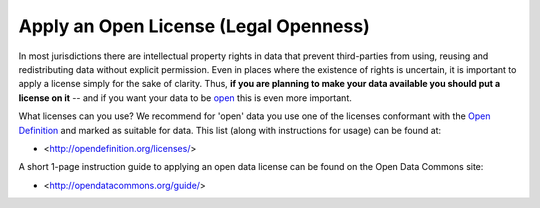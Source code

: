 ======================================
Apply an Open License (Legal Openness)
======================================

In most jurisdictions there are intellectual property rights in data that
prevent third-parties from using, reusing and redistributing data without
explicit permission. Even in places where the existence of rights is uncertain,
it is important to apply a license simply for the sake of clarity. Thus, **if
you are planning to make your data available you should put a license on it**
-- and if you want your data to be `open`_ this is even more important.

.. _open: http://opendefinition.org/
.. _Open Definition: open_

What licenses can you use? We recommend for 'open' data you use one of the
licenses conformant with the `Open Definition`_ and marked as suitable for
data. This list (along with instructions for usage) can be found at:

* <http://opendefinition.org/licenses/>

A short 1-page instruction guide to applying an open data license can be found on the Open Data Commons site:

* <http://opendatacommons.org/guide/>

